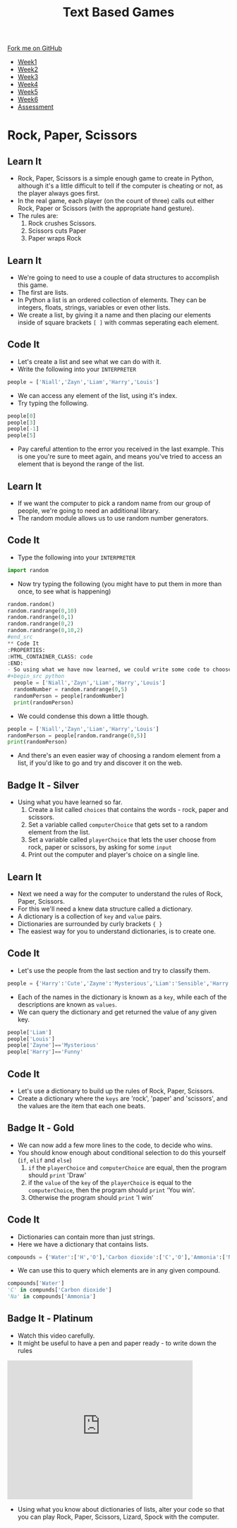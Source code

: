 #+STARTUP:indent
#+HTML_HEAD: <link rel="stylesheet" type="text/css" href="css/styles.css"/>
#+HTML_HEAD_EXTRA: <link href='http://fonts.googleapis.com/css?family=Ubuntu+Mono|Ubuntu' rel='stylesheet' type='text/css'>
#+HTML_HEAD_EXTRA: <script src="http://ajax.googleapis.com/ajax/libs/jquery/1.9.1/jquery.min.js" type="text/javascript"></script>
#+HTML_HEAD_EXTRA: <script src="js/navbar.js" type="text/javascript"></script>
#+OPTIONS: f:nil author:nil num:1 creator:nil timestamp:nil toc:nil

#+TITLE: Text Based Games
#+AUTHOR: Marc Scott

#+BEGIN_HTML
  <div class="github-fork-ribbon-wrapper left">
    <div class="github-fork-ribbon">
      <a href="https://github.com/MarcScott/8-CS-TextGames">Fork me on GitHub</a>
    </div>
  </div>
<div id="stickyribbon">
    <ul>
      <li><a href="1_Lesson.html">Week1</a></li>
      <li><a href="2_Lesson.html">Week2</a></li>
      <li><a href="3_Lesson.html">Week3</a></li>
      <li><a href="4_Lesson.html">Week4</a></li>
      <li><a href="5_Lesson.html">Week5</a></li>
      <li><a href="6_Lesson.html">Week6</a></li>
      <li><a href="assessment.html">Assessment</a></li>

    </ul>
  </div>
#+END_HTML
* COMMENT Use as a template
:PROPERTIES:
:HTML_CONTAINER_CLASS: activity
:END:
** Learn It
:PROPERTIES:
:HTML_CONTAINER_CLASS: learn
:END:

** Research It
:PROPERTIES:
:HTML_CONTAINER_CLASS: research
:END:

** Design It
:PROPERTIES:
:HTML_CONTAINER_CLASS: design
:END:

** Build It
:PROPERTIES:
:HTML_CONTAINER_CLASS: build
:END:

** Test It
:PROPERTIES:
:HTML_CONTAINER_CLASS: test
:END:

** Run It
:PROPERTIES:
:HTML_CONTAINER_CLASS: run
:END:

** Document It
:PROPERTIES:
:HTML_CONTAINER_CLASS: document
:END:

** Code It
:PROPERTIES:
:HTML_CONTAINER_CLASS: code
:END:

** Program It
:PROPERTIES:
:HTML_CONTAINER_CLASS: program
:END:

** Try It
:PROPERTIES:
:HTML_CONTAINER_CLASS: try
:END:

** Badge It
:PROPERTIES:
:HTML_CONTAINER_CLASS: badge
:END:

** Save It
:PROPERTIES:
:HTML_CONTAINER_CLASS: save
:END:

* Rock, Paper, Scissors
:PROPERTIES:
:HTML_CONTAINER_CLASS: activity
:END:
** Learn It
:PROPERTIES:
:HTML_CONTAINER_CLASS: learn
:END:
- Rock, Paper, Scissors is a simple enough game to create in Python, although it's a little difficult to tell if the computer is cheating or not, as the player always goes first.
- In the real game, each player (on the count of three) calls out either Rock, Paper or Scissors (with the appropriate hand gesture).
- The rules are:
  1. Rock crushes Scissors.
  2. Scissors cuts Paper
  3. Paper wraps Rock
** Learn It
:PROPERTIES:
:HTML_CONTAINER_CLASS: learn
:END:
- We're going to need to use a couple of data structures to accomplish this game.
- The first are lists.
- In Python a list is an ordered collection of elements. They can be integers, floats, strings, variables or even other lists.
- We create a list, by giving it a name and then placing our elements inside of square brackets =[ ]= with commas seperating each element.
** Code It
:PROPERTIES:
:HTML_CONTAINER_CLASS: code
:END:
- Let's create a list and see what we can do with it.
- Write the following into your =INTERPRETER=
#+begin_src python
  people = ['Niall','Zayn','Liam','Harry','Louis']
#+end_src
- We can access any element of the list, using it's index.
- Try typing the following.
#+begin_src python
people[0]
people[3]
people[-1]
people[5]
#+end_src
- Pay careful attention to the error you received in the last example. This is one you're sure to meet again, and means you've tried to access an element that is beyond the range of the list.
** Learn It
:PROPERTIES:
:HTML_CONTAINER_CLASS: learn
:END:
- If we want the computer to pick a random name from our group of people, we're going to need an additional library.
- The random module allows us to use random number generators.
** Code It
:PROPERTIES:
:HTML_CONTAINER_CLASS: code
:END:
- Type the following into your =INTERPRETER=
#+begin_src python
import random
#+end_src
- Now try typing the following (you might have to put them in more than once, to see what is happening)
#+begin_src python
random.random()
random.randrange(0,10)
random.randrange(0,1)
random.randrange(0,2)
random.randrange(0,10,2)
#end_src
** Code It
:PROPERTIES:
:HTML_CONTAINER_CLASS: code
:END:
- So using what we have now learned, we could write some code to choose a random person from our list.
#+begin_src python
  people = ['Niall','Zayn','Liam','Harry','Louis']
  randomNumber = random.randrange(0,5)
  randomPerson = people[randomNumber]
  print(randomPerson)
#+end_src
- We could condense this down a little though.
#+begin_src python
  people = ['Niall','Zayn','Liam','Harry','Louis']
  randomPerson = people[random.randrange(0,5)]
  print(randomPerson)
#+end_src
- And there's an even easier way of choosing a random element from a list, if you'd like to go and try and discover it on the web.
** Badge It - Silver
:PROPERTIES:
:HTML_CONTAINER_CLASS: badge
:END:
- Using what you have learned so far.
  1. Create a list called =choices= that contains the words - rock, paper and scissors.
  2. Set a variable called =computerChoice= that gets set to a random element from the list.
  3. Set a variable called =playerChoice= that lets the user choose from rock, paper or scissors, by asking for some =input=
  4. Print out the computer and player's choice on a single line.
** Learn It
:PROPERTIES:
:HTML_CONTAINER_CLASS: learn
:END:
- Next we need a way for the computer to understand the rules of Rock, Paper, Scissors.
- For this we'll need a knew data structure called a dictionary.
- A dictionary is a collection of =key= and =value= pairs.
- Dictionaries are surrounded by curly brackets ={ }=
- The easiest way for you to understand dictionaries, is to create one.
** Code It
:PROPERTIES:
:HTML_CONTAINER_CLASS: code
:END:
- Let's use the people from the last section and try to classify them.
#+begin_src python
people = {'Harry':'Cute','Zayne':'Mysterious','Liam':'Sensible','Harry':'Charming','Louis':'Funny'}
#+end_src
- Each of the names in the dictionary is known as a =key=, while each of the descriptions are known as =values=.
- We can query the dictionary and get returned the value of any given key.
#+begin_src python
  people['Liam']
  people['Louis']
  people['Zayne']=='Mysterious'
  people['Harry']=='Funny'
#+end_src
** Code It
:PROPERTIES:
:HTML_CONTAINER_CLASS: code
:END:

- Let's use a dictionary to build up the rules of Rock, Paper, Scissors.
- Create a dictionary where the =keys= are 'rock', 'paper' and 'scissors', and the values are the item that each one beats.
** Badge It - Gold
:PROPERTIES:
:HTML_CONTAINER_CLASS: badge
:END:
- We can now add a few more lines to the code, to decide who wins.
- You should know enough about conditional selection to do this yourself (=if=, =elif= and =else=)
  1. =if= the =playerChoice= and =computerChoice= are equal, then the program should =print= 'Draw'
  2. if the =value= of the =key= of the =playerChoice= is equal to the =computerChoice=, then the program should =print= 'You win'.
  3. Otherwise the program should =print= 'I win'
** Code It
:PROPERTIES:
:HTML_CONTAINER_CLASS: code
:END:
- Dictionaries can contain more than just strings.
- Here we have a dictionary that contains lists.
#+begin_src python
  compounds = {'Water':['H','O'],'Carbon dioxide':['C','O'],'Ammonia':['N','H'],'Salt':['Na','Cl']}
#+end_src
- We can use this to query which elements are in any given compound.
#+begin_src python
  compounds['Water']
  'C' in compunds['Carbon dioxide']
  'Na' in compounds['Ammonia']
#+end_src
** Badge It - Platinum
:PROPERTIES:
:HTML_CONTAINER_CLASS: badge
:END:
- Watch this video carefully.
- It might be useful to have a pen and paper ready - to write down the rules
#+begin_html
<iframe width="420" height="315" src="https://www.youtube.com/embed/Kov2G0GouBw" frameborder="0" allowfullscreen></iframe>
#+end_html
- Using what you know about dictionaries of lists, alter your code so that you can play Rock, Paper, Scissors, Lizard, Spock with the computer.
